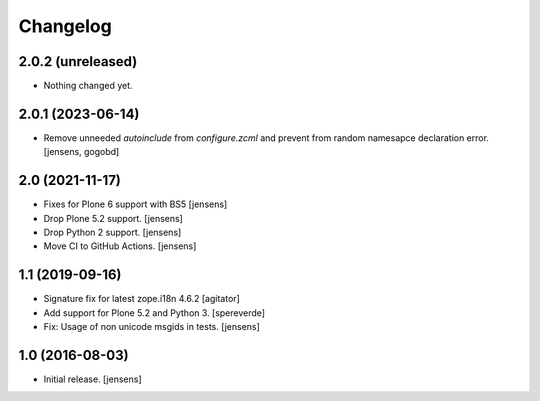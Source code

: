 Changelog
=========

2.0.2 (unreleased)
------------------

- Nothing changed yet.


2.0.1 (2023-06-14)
------------------

- Remove unneeded `autoinclude` from `configure.zcml` and prevent from random namesapce declaration error.
  [jensens, gogobd]


2.0 (2021-11-17)
----------------

- Fixes for Plone 6 support with BS5 [jensens]
- Drop Plone 5.2 support. [jensens]
- Drop Python 2 support. [jensens]
- Move CI to GitHub Actions. [jensens]


1.1 (2019-09-16)
----------------

- Signature fix for latest zope.i18n 4.6.2
  [agitator]
- Add support for Plone 5.2 and Python 3.
  [spereverde]
- Fix: Usage of non unicode msgids in tests.
  [jensens]

1.0 (2016-08-03)
----------------

- Initial release.
  [jensens]
